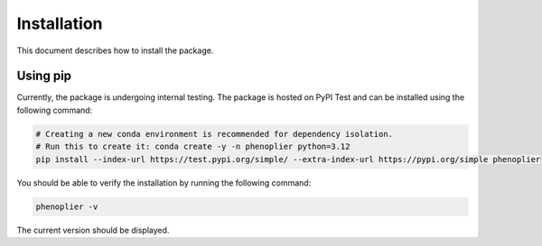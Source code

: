Installation
============

This document describes how to install the package.

Using pip
---------

Currently, the package is undergoing internal testing. The package is hosted on PyPI Test and can be installed using the following command:

.. code-block:: bash

   # Creating a new conda environment is recommended for dependency isolation.
   # Run this to create it: conda create -y -n phenoplier python=3.12
   pip install --index-url https://test.pypi.org/simple/ --extra-index-url https://pypi.org/simple phenoplier

You should be able to verify the installation by running the following command:

.. code-block:: bash

   phenoplier -v

The current version should be displayed.
